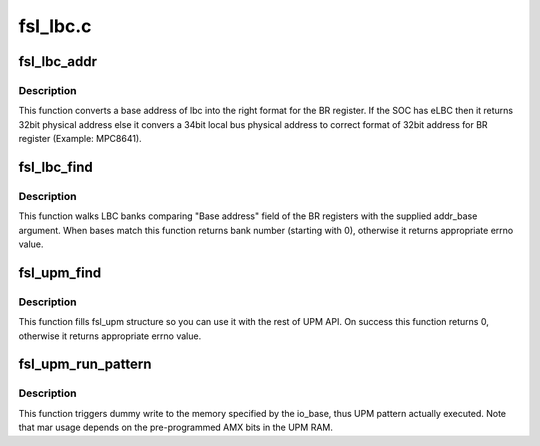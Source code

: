 .. -*- coding: utf-8; mode: rst -*-

=========
fsl_lbc.c
=========


.. _`fsl_lbc_addr`:

fsl_lbc_addr
============

.. c:function:: u32 fsl_lbc_addr (phys_addr_t addr_base)

    convert the base address

    :param phys_addr_t addr_base:
        base address of the memory bank



.. _`fsl_lbc_addr.description`:

Description
-----------

This function converts a base address of lbc into the right format for the
BR register. If the SOC has eLBC then it returns 32bit physical address
else it convers a 34bit local bus physical address to correct format of
32bit address for BR register (Example: MPC8641).



.. _`fsl_lbc_find`:

fsl_lbc_find
============

.. c:function:: int fsl_lbc_find (phys_addr_t addr_base)

    find Localbus bank

    :param phys_addr_t addr_base:
        base address of the memory bank



.. _`fsl_lbc_find.description`:

Description
-----------

This function walks LBC banks comparing "Base address" field of the BR
registers with the supplied addr_base argument. When bases match this
function returns bank number (starting with 0), otherwise it returns
appropriate errno value.



.. _`fsl_upm_find`:

fsl_upm_find
============

.. c:function:: int fsl_upm_find (phys_addr_t addr_base, struct fsl_upm *upm)

    find pre-programmed UPM via base address

    :param phys_addr_t addr_base:
        base address of the memory bank controlled by the UPM

    :param struct fsl_upm \*upm:
        pointer to the allocated fsl_upm structure



.. _`fsl_upm_find.description`:

Description
-----------

This function fills fsl_upm structure so you can use it with the rest of
UPM API. On success this function returns 0, otherwise it returns
appropriate errno value.



.. _`fsl_upm_run_pattern`:

fsl_upm_run_pattern
===================

.. c:function:: int fsl_upm_run_pattern (struct fsl_upm *upm, void __iomem *io_base, u32 mar)

    actually run an UPM pattern

    :param struct fsl_upm \*upm:
        pointer to the fsl_upm structure obtained via fsl_upm_find

    :param void __iomem \*io_base:
        remapped pointer to where memory access should happen

    :param u32 mar:
        MAR register content during pattern execution



.. _`fsl_upm_run_pattern.description`:

Description
-----------

This function triggers dummy write to the memory specified by the io_base,
thus UPM pattern actually executed. Note that mar usage depends on the
pre-programmed AMX bits in the UPM RAM.

